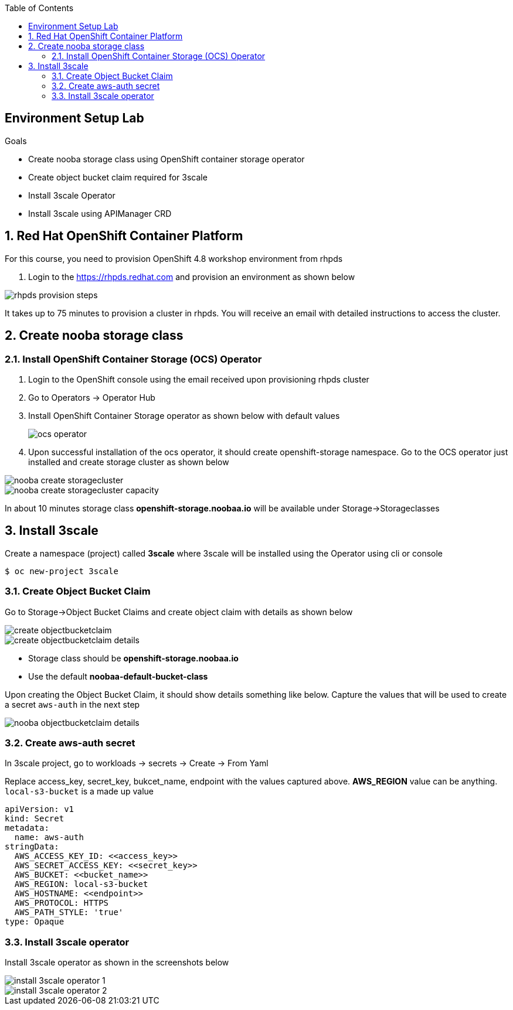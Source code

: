 :noaudio:
:scrollbar:
:toc2:
:linkattrs:
:data-uri:

== Environment Setup Lab

.Goals

* Create nooba storage class using OpenShift container storage operator
* Create object bucket claim required for 3scale
* Install 3scale Operator
* Install 3scale using APIManager CRD

:numbered:

== Red Hat OpenShift Container Platform

For this course, you need to provision OpenShift 4.8 workshop environment from rhpds

. Login to the https://rhpds.redhat.com and provision an environment as shown below

image::images/rhpds_provision_steps.png[]

It takes up to 75 minutes to provision a cluster in rhpds. You will receive an email with detailed instructions to access the cluster.

== Create nooba storage class

=== Install OpenShift Container Storage (OCS) Operator
. Login to the OpenShift console using the email received upon provisioning rhpds cluster
. Go to Operators -> Operator Hub
. Install OpenShift Container Storage operator as shown below with default values
+
image::images/ocs_operator.png[]
+
. Upon successful installation of the ocs operator, it should create openshift-storage namespace. Go to the OCS operator just installed and create storage cluster as shown below

image::images/nooba_create_storagecluster.png[]

image::images/nooba_create_storagecluster_capacity.png[]

In about 10 minutes storage class *openshift-storage.noobaa.io* will be available under Storage->Storageclasses

== Install 3scale

Create a namespace (project) called *3scale* where 3scale will be installed using the Operator using cli or console
-----
$ oc new-project 3scale
-----

=== Create Object Bucket Claim

Go to Storage->Object Bucket Claims and create object claim with details as shown below

image::images/create_objectbucketclaim.png[]

image::images/create_objectbucketclaim_details.png[]

- Storage class should be *openshift-storage.noobaa.io*
- Use the default *noobaa-default-bucket-class*

Upon creating the Object Bucket Claim, it should show details something like below. Capture the values that will be used to create a secret `aws-auth` in the next step

image::images/nooba_objectbucketclaim_details.png[]

=== Create aws-auth secret

In 3scale project, go to workloads -> secrets -> Create -> From Yaml

Replace access_key, secret_key, bukcet_name, endpoint with the values captured above. *AWS_REGION* value can be anything. `local-s3-bucket` is a made up value

----
apiVersion: v1                                                       
kind: Secret                                                         
metadata:                                                            
  name: aws-auth                                                     
stringData:                                                          
  AWS_ACCESS_KEY_ID: <<access_key>>
  AWS_SECRET_ACCESS_KEY: <<secret_key>>
  AWS_BUCKET: <<bucket_name>>
  AWS_REGION: local-s3-bucket
  AWS_HOSTNAME: <<endpoint>>
  AWS_PROTOCOL: HTTPS
  AWS_PATH_STYLE: 'true'
type: Opaque
----

=== Install 3scale operator

Install 3scale operator as shown in the screenshots below

image::images/install_3scale_operator_1.png[]

image::images/install_3scale_operator_2.png[]